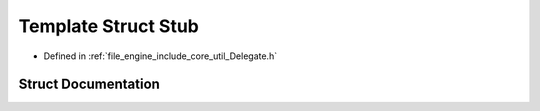 .. _exhale_struct_struct_r_d_e_1_1_stub:

Template Struct Stub
====================

- Defined in :ref:`file_engine_include_core_util_Delegate.h`


Struct Documentation
--------------------


.. doxygenstruct:: RDE::Stub
   :project: My Project
   :members:
   :protected-members:
   :undoc-members: